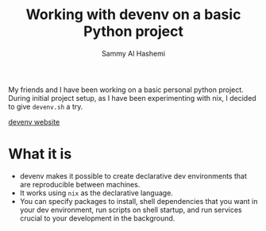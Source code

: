 #+title: Working with devenv on a basic Python project
#+author: Sammy Al Hashemi

My friends and I have been working on a basic personal python project. During initial project setup, as I have been experimenting with nix, I decided to give ~devenv.sh~ a try.

[[https://devenv.sh/][devenv website]]

* What it is
    - devenv makes it possible to create declarative dev environments that are reproducible between machines.
    - It works using ~nix~ as the declarative language.
    - You can specify packages to install, shell dependencies that you want in your dev environment, run scripts on shell startup, and run services crucial to your development in the background.
